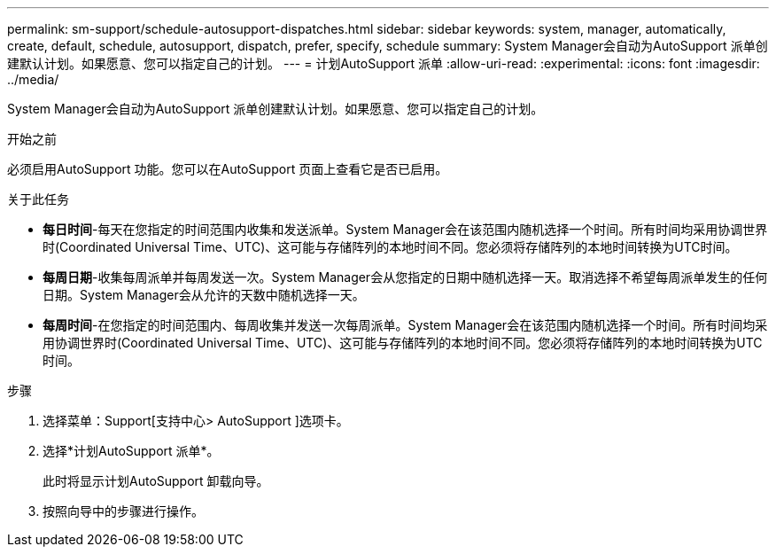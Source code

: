 ---
permalink: sm-support/schedule-autosupport-dispatches.html 
sidebar: sidebar 
keywords: system, manager, automatically, create, default, schedule, autosupport, dispatch, prefer, specify, schedule 
summary: System Manager会自动为AutoSupport 派单创建默认计划。如果愿意、您可以指定自己的计划。 
---
= 计划AutoSupport 派单
:allow-uri-read: 
:experimental: 
:icons: font
:imagesdir: ../media/


[role="lead"]
System Manager会自动为AutoSupport 派单创建默认计划。如果愿意、您可以指定自己的计划。

.开始之前
必须启用AutoSupport 功能。您可以在AutoSupport 页面上查看它是否已启用。

.关于此任务
* *每日时间*-每天在您指定的时间范围内收集和发送派单。System Manager会在该范围内随机选择一个时间。所有时间均采用协调世界时(Coordinated Universal Time、UTC)、这可能与存储阵列的本地时间不同。您必须将存储阵列的本地时间转换为UTC时间。
* *每周日期*-收集每周派单并每周发送一次。System Manager会从您指定的日期中随机选择一天。取消选择不希望每周派单发生的任何日期。System Manager会从允许的天数中随机选择一天。
* *每周时间*-在您指定的时间范围内、每周收集并发送一次每周派单。System Manager会在该范围内随机选择一个时间。所有时间均采用协调世界时(Coordinated Universal Time、UTC)、这可能与存储阵列的本地时间不同。您必须将存储阵列的本地时间转换为UTC时间。


.步骤
. 选择菜单：Support[支持中心> AutoSupport ]选项卡。
. 选择*计划AutoSupport 派单*。
+
此时将显示计划AutoSupport 卸载向导。

. 按照向导中的步骤进行操作。

